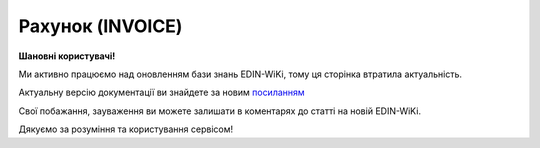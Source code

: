 ##########################################################################################################################
**Рахунок (INVOICE)**
##########################################################################################################################

**Шановні користувачі!**

Ми активно працюємо над оновленням бази знань EDIN-WiKi, тому ця сторінка втратила актуальність.

Актуальну версію документації ви знайдете за новим `посиланням <https://wiki-v2.edin.ua/books/xml-specifikaciyi-dokumentiv/page/raxunok-invoice>`__

Свої побажання, зауваження ви можете залишати в коментарях до статті на новій EDIN-WiKi.

Дякуємо за розуміння та користування сервісом!

.. сторінка перенесена на нову вікі

   .. epigraph::

   Рахунок (INVOICE) є повідомленням, в якому містяться дані по оплаті наданих послуг і товарів. В **Рахунку** обов'язково вказується ціна продукту без ПДВ; ставка ПДВ для кожної товарної позиції і підраховується сумарна вартість **Замовлення**.

   **XML:**

   .. code:: xml

   <?xml version="1.0" encoding="UTF-8"?>
   <INVOICE>
   <DOCUMENTNAME>380</DOCUMENTNAME>
   <NUMBER>11234</NUMBER>
   <DATE>2023-07-10</DATE>
   <INVOICETYPE>0</INVOICETYPE>
   <INVOICENUMBER>1213</INVOICENUMBER>
   <INVOICEDATE>2023-07-06</INVOICEDATE>
   <DELIVERYDATE>2023-07-06</DELIVERYDATE>
   <DELIVERYTIME>12:48</DELIVERYTIME>
   <CURRENCY>UAH</CURRENCY>
   <ORDERNUMBER>1213</ORDERNUMBER>
   <ORDERDATE>2023-07-06</ORDERDATE>
   <DELIVERYNOTENUMBER>1111</DELIVERYNOTENUMBER>
   <DELIVERYNOTEDATE>2023-07-10</DELIVERYNOTEDATE>
   <RECADVNUMBER>121212</RECADVNUMBER>
   <RECADVDATE>2023-07-05</RECADVDATE>
   <REFERENCEINVOICENUMBER>1111</REFERENCEINVOICENUMBER>
   <REFERENCEINVOICEDATE>2023-07-05</REFERENCEINVOICEDATE>
   <GOODSTOTALAMOUNT>1000.00</GOODSTOTALAMOUNT>
   <POSITIONSAMOUNT>10.00</POSITIONSAMOUNT>
   <VATSUM>200.00</VATSUM>
   <INVOICETOTALAMOUNT>1200.00</INVOICETOTALAMOUNT>
   <TAXABLEAMOUNT>1000.00</TAXABLEAMOUNT>
   <DISCOUNTAMOUNT>100</DISCOUNTAMOUNT>
   <CONDITIONSAMOUNT>110</CONDITIONSAMOUNT>
   <FREIGHTCHARGE>10</FREIGHTCHARGE>
   <PAYMENTORDERNUMBER>121213</PAYMENTORDERNUMBER>
   <FISCALNUMBER>304872104175</FISCALNUMBER>
   <REGISTRATIONNUMBER>30487219</REGISTRATIONNUMBER>
   <VATNUMBER>1244H39131319493</VATNUMBER>
   <CAMPAIGNNUMBER>55443</CAMPAIGNNUMBER>
   <MANAGER>Ярослав</MANAGER>
   <ACCOUNTING>Олена</ACCOUNTING>
   <CAMPAIGNNUMBERDATE>2023-07-06</CAMPAIGNNUMBERDATE>
   <VAT>20</VAT>
   <DOCUMENTSAFTERGOODSRECEIPT>0</DOCUMENTSAFTERGOODSRECEIPT>
   <DOCTYPE>0</DOCTYPE>
   <HEAD>
      <SUPPLIER>9864065732181</SUPPLIER>
      <SUPPLIERNAME>Постачальник</SUPPLIERNAME>
      <SUPPLIERADRESS>ПРОСПЕКТ ОЛЕКСАНДРА ПОЛЯ, будинок 42</SUPPLIERADRESS>
      <SUPPLIERCITY>Дніпро</SUPPLIERCITY>
      <SUPPLIERZIP>49000</SUPPLIERZIP>
      <BUYER>4820128010003</BUYER>
      <BUYERNAME>Мережа</BUYERNAME>
      <BUYERADRESS>ПРОСПЕКТ ОЛЕКСАНДРА ПОЛЯ, будинок 41</BUYERADRESS>
      <BUYERCITY>Дніпро</BUYERCITY>
      <BUYERZIP>49001</BUYERZIP>
      <BUYERKPP>30487219</BUYERKPP>
      <BUYERINN>304872104175</BUYERINN>
      <DELIVERYPLACE>4820128010003</DELIVERYPLACE>
      <DELIVERYTERMS>1</DELIVERYTERMS>
      <INVOICEPARTNER>4820128010003</INVOICEPARTNER>
      <FINALRECIPIENT>4820128010003</FINALRECIPIENT>
      <ORDERPARTNER>4820128010003</ORDERPARTNER>
      <CONSEGNOR>9864065732182</CONSEGNOR>
      <CONSEGNORNAME>Вантажовідправник1</CONSEGNORNAME>
      <CONSEGNORADRESS>Тестова адреса1</CONSEGNORADRESS>
      <CONSEGNORCITY>м.Дніпро</CONSEGNORCITY>
      <CONSEGNORZIP>492001</CONSEGNORZIP>
      <CONSIGNEE>4820128010003</CONSIGNEE>
      <CONSIGNEENAME>Вантажоодержувач1</CONSIGNEENAME>
      <CONSIGNEEADRESS>Тестова адреса2</CONSIGNEEADRESS>
      <CONSIGNEECITY>м.Київ</CONSIGNEECITY>
      <CONSIGNEEZIP>49001</CONSIGNEEZIP>
      <CONSIGNEEINN>04872104175</CONSIGNEEINN>
      <SENDER>4820128010003</SENDER>
      <RECIPIENT>9864065732182</RECIPIENT>
      <EDIINTERCHANGEID>11111</EDIINTERCHANGEID>
      <BANKNAME>ПриватБанк</BANKNAME>
      <BANKMFONUMBER>123463</BANKMFONUMBER>
      <BANKACCOUNT>Номер Р/р23131</BANKACCOUNT>
      <POSITION>
         <POSITIONNUMBER>1</POSITIONNUMBER>
         <PRODUCT>4820050000111</PRODUCT>
         <IDPRODUCER>57683929</IDPRODUCER>
         <PRODUCTIDSUPPLIER>585538169</PRODUCTIDSUPPLIER>
         <PRODUCTIDBUYER>244331123</PRODUCTIDBUYER>
         <INVOICEDQUANTITYBEFORE>10</INVOICEDQUANTITYBEFORE>
         <INVOICEDQUANTITYAFTER>11</INVOICEDQUANTITYAFTER>
         <BUYERPARTNUMBER>111866</BUYERPARTNUMBER>
         <PRODINN>1012444</PRODINN>
         <INVOICEDQUANTITY>10</INVOICEDQUANTITY>
         <QUANTITYOFCUINTU>10</QUANTITYOFCUINTU>
         <INVOICEUNIT>BH</INVOICEUNIT>
         <UNITPRICEBEFORE>100</UNITPRICEBEFORE>
         <UNITPRICEAFTER>110</UNITPRICEAFTER>
         <GROSSPRICEBEFORE>120.00</GROSSPRICEBEFORE>
         <GROSSPRICEAFTER>120.00</GROSSPRICEAFTER>
         <AMOUNTWITHVATBEFORE>1000.00</AMOUNTWITHVATBEFORE>
         <AMOUNTWITHVATAFTER>1100.00</AMOUNTWITHVATAFTER>
         <AMOUNTBEFORE>1000.00</AMOUNTBEFORE>
         <AMOUNTAFTER>1100.00</AMOUNTAFTER>
         <UNITPRICE>100</UNITPRICE>
         <ADVICEPRICE>100</ADVICEPRICE>
         <GROSSPRICE>120.00</GROSSPRICE>
         <GROSSAMOUNT>120.00</GROSSAMOUNT>
         <AMOUNTWITHVAT>1200.00</AMOUNTWITHVAT>
         <AMOUNT>1000.00</AMOUNT>
         <COUNTRYORIGIN>AZ</COUNTRYORIGIN>
         <CUSTOMSTARIFFNUMBER>123123224</CUSTOMSTARIFFNUMBER>
         <CUSTOMSTARIFFNUMBERDATE>2023-07-06</CUSTOMSTARIFFNUMBERDATE>
         <FOREIGNTRADECODE>1114553</FOREIGNTRADECODE>
         <DESCRIPTION>Тестовий товар 1</DESCRIPTION>
         <AMOUNTTYPE>203</AMOUNTTYPE>
         <TAX>
         <FUNCTION>5</FUNCTION>
         <TAXTYPECODE>VAT</TAXTYPECODE>
         <TAXRATE>20</TAXRATE>
         <TAXAMOUNT>200.00</TAXAMOUNT>
         <CATEGORY>S</CATEGORY>
         <PRODUCTIONCODE>12356624211</PRODUCTIONCODE>
         </TAX>
         <BOTTLING>
         <BOTTLINGNUMBER>12</BOTTLINGNUMBER>
         <BOTTLINGDATE>2023-07-06</BOTTLINGDATE>
         </BOTTLING>
      </POSITION>
   </HEAD>
   </INVOICE>

   .. role:: orange

   .. raw:: html

    <embed>
    <iframe src="https://docs.google.com/spreadsheets/d/e/2PACX-1vQxinOWh0XZPuImDPCyCo0wpZU89EAoEfEXkL-YFP0hoA5A27BfY5A35CZChtiddQ/pubhtml?gid=1593635642&single=true" width="1100" height="3100" frameborder="0" marginheight="0" marginwidth="0">Loading...</iframe>
    </embed>

   -------------------------

   .. [#] Під визначенням колонки **Тип поля** мається на увазі скорочене позначення:

   * M (mandatory) — обов'язкові до заповнення поля;
   * O (optional) — необов'язкові (опціональні) до заповнення поля.

   .. [#] елементи структури мають наступний вигляд:

   * параметрЗіЗначенням;
   * **об'єктЗПараметрами**;
   * :orange:`масивОб'єктів`;
   * жовтим фоном виділяються комірки, в яких відбувались останні зміни

.. data from table (remember to renew time to time)

.. raw:: html

   <!-- <div>I	INVOICE			Початок документа
   1	DOCUMENTNAME	М	Рядок (16)	Назва документа (380 - Рахунок)
   2	NUMBER	М	Рядок (16)	Номер рахунку
   3	DATE	М	Дата (РРРР-ММ-ДД)	Дата створення рахунку
   4	INVOICETYPE	М	Число (1)	Тип документа: 0-Оригінал, 1-Коригування
   5	INVOICENUMBER	М/-	Рядок (16)	Номер рахунку; поле обов’язкове до заповнення при INVOICETYPE=1 і не заповнюється при INVOICETYPE=0
   6	INVOICEDATE	М/-	Дата (РРРР-ММ-ДД)	Дата рахунку; поле обов’язкове до заповнення при INVOICETYPE=1 і не заповнюється при INVOICETYPE=0
   7	DELIVERYDATE	М	Дата (РРРР-ММ-ДД)	Дата поставки
   8	DELIVERYTIME	O	Час (год: хв)	Час поставки
   9	CURRENCY	М	Рядок (3)	Код валюти
   10	ORDERNUMBER	М	Рядок (50)	Номер замовлення
   11	ORDERDATE	М	Дата (РРРР-ММ-ДД)	Дата замовлення
   12	DELIVERYNOTENUMBER	М	Рядок (16)	Номер накладної
   13	DELIVERYNOTEDATE	М	Дата (РРРР-ММ-ДД)	Дата накладної
   14	RECADVNUMBER	O	Рядок (16)	Номер пов. про прийом
   15	RECADVDATE	O	Дата (РРРР-ММ-ДД)	Дата пов. про прийом
   16	REFERENCEINVOICENUMBER	O	Рядок (15)	Номер рахунку
   17	REFERENCEINVOICEDATE	O	Дата (РРРР-ММ-ДД)	Дата рахунку
   18	GOODSTOTALAMOUNT	М	Число десяткове	Всього без ПДВ
   19	POSITIONSAMOUNT	М	Число десяткове	Всього за позиціями
   20	VATSUM	М	Число десяткове	Сума ПДВ
   21	INVOICETOTALAMOUNT	М	Число десяткове	Сума за рахунком
   22	TAXABLEAMOUNT	М	Число десяткове	База оподаткування
   23	DISCOUNTAMOUNT	О	Число позитивне	Сума знижки
   24	CONDITIONSAMOUNT	О	Число позитивне	Узгоджена сума оплати
   25	FREIGHTCHARGE	О	Число позитивне	Плата за перевезення вантажу
   26	PAYMENTORDERNUMBER	О	Рядок (35)	Номер платіжно-розрахункового документа або зеленої марки
   27	FISCALNUMBER	О	Рядок (35)	ІПН
   28	REGISTRATIONNUMBER	О	Рядок (35)	ЄДРПОУ
   29	VATNUMBER	О	Рядок (16)	Номер свід. ПДВ
   30	CAMPAIGNNUMBER	О	Рядок (16)	Номер договору на поставку
   31	CAMPAIGNNUMBERDATE	O	Дата (РРРР-ММ-ДД)	Дата договору на поставку
   32	MANAGER	О	Рядок (35)	Ім’я менеджера
   33	ACCOUNTING	О	Рядок (35)	Ім’я головного бухгалтера
   34	VAT	М	Число позитивне	Ставка ПДВ,%
   35	DOCUMENTSAFTERGOODSRECEIPT			Момент подання документів на поставку, можливі значення: 0 - До початку поставки товару; 1 - Після поставки товару
   36	DOCTYPE	О	Рядок (1)	Тип документа: O - оригінал, R - заміна, D - видалення
   37	HEAD			Початок основного блоку
   37.1	SUPPLIER	М	Число (13)	GLN постачальника
   37.2	SUPPLIERNAME	O	Рядок (70)	Ім’я постачальника
   37.3	SUPPLIERADRESS	O	Рядок (70)	Адреса постачальника
   37.4	SUPPLIERCITY	O	Рядок (70)	Місто постачальника
   37.5	SUPPLIERZIP	O	Рядок (35)	Індекс постачальника
   37.6	BUYER	М	Число (13)	GLN покупця
   37.7	BUYERNAME	O	Рядок (35)	Ім’я покупця
   37.8	BUYERADRESS	O	Рядок (35)	Адреса покупця
   37.9	BUYERCITY	O	Рядок (35)	Місто покупця
   37.10	BUYERZIP	O	Число позитивне	Індекс покупця
   37.11	BUYERKPP	O	Рядок (12)	ЄДРПОУ покупця
   37.12	BUYERINN	O	Число позитивне	ІПН покупця
   37.13	DELIVERYPLACE	M	Число (13)	GLN місця доставки
   37.14	DELIVERYTERMS	О		Тип відвантаження; можливі значення: 1 - Самовивіз; 2 - Доставка постачальником
   37.15	CONSEGNOR	О	Число (13)	GLN вантажовідправника
   37.16	INVOICEPARTNER	O	Число (13)	GLN платника
   37.17	INVOICEPARTNERINN	O	Число позитивне	ІПН платника
   37.18	FINALRECIPIENT	O	Число (13)	GLN кінцевого консигнатора
   37.19	ORDERPARTNER	O	Число (13)	GLN замовника
   37.20	CONSEGNOR	О	Число (13)	GLN вантажовідправника
   37.21	CONSEGNORNAME	O	Рядок (35)	Ім’я вантажовідправника
   37.22	CONSEGNORADRESS	O	Рядок (35)	Адреса вантажовідправника
   37.23	CONSEGNORCITY	O	Рядок (35)	Місто вантажовідправника
   37.24	CONSEGNORZIP	O	Число позитивне	Індекс вантажовідправника
   37.25	CONSIGNEE	О	Число (13)	GLN вантажоодержувача
   37.26	CONSIGNEENAME	O	Рядок (35)	Ім’я вантажоодержувача
   37.27	CONSIGNEEADRESS	O	Рядок (35)	Адреса вантажоодержувача
   37.28	CONSIGNEECITY	O	Рядок (35)	Місто вантажоодержувача
   37.29	CONSIGNEEZIP	O	Число позитивне	Індекс вантажоодержувача
   37.30	CONSIGNEEINN	O	Число позитивне	ІПН вантажоодержувача
   37.31	SENDER	М	Число (13)	GLN відправника повідомлення
   37.32	RECIPIENT	М	Число (13)	GLN одержувача повідомлення
   37.33	EDIINTERCHANGEID	O	Рядок (70)	Номер транзакції
   37.34	BANKNAME	O	Рядок (70)	Найменування банку
   37.35	BANKMFONUMBER	О	Число (6)	МФО банку
   37.36	BANKACCOUNT		Рядок (35)	Номер р/р
   37.37	POSITION			Товарні позиції (початок блоку)
   37.37.1	POSITIONNUMBER	М	Число * 1, 100 +	Номер позиції.
   37.37.2	PRODUCT	М	Число (8, 10, 14)	Штрих-код продукту
   37.37.3	IDPRODUCER	О	Рядок (8)	Код виробника
   37.37.4	PRODUCTIDSUPPLIER	О	Рядок (16)	Артикул в БД постачальника
   37.37.5	PRODUCTIDBUYER	О	Рядок (16)	Артикул в БД покупця
   37.37.6	INVOICEDQUANTITYBEFORE	M/-	Число позитивне	Кількість в „Оригіналі“ (INVOICETYPE=0); поле обов’язкове до заповнення при INVOICETYPE=1 і не заповнюється при INVOICETYPE=0
   37.37.7	INVOICEDQUANTITYAFTER	M/-	Число позитивне	Кількість в „Коригуванні“ (INVOICETYPE=1); поле обов’язкове до заповнення при INVOICETYPE=1 і не заповнюється при INVOICETYPE=0
   37.37.8	BUYERPARTNUMBER	О	Рядок (16)	внутрішній системний номер артикулу в БД покупця
   37.37.9	PRODINN	O	Число позитивне	ІПН виробника/імпортера
   37.37.10	INVOICEDQUANTITY	М/-	Число позитивне	Кількість за рахунком; поле не заповнюється при INVOICETYPE=1
   37.37.11	QUANTITYOFCUINTU	O	Число позитивне	Кількість в упаковці
   37.37.12	INVOICEUNIT	O	Рядок (3)	Одиниці виміру
   37.37.13	UNITPRICEBEFORE	M/О	Число позитивне	Ціна без НДС в „Оригіналі“ (INVOICETYPE=0); поле обов’язкове до заповнення при INVOICETYPE=1
   37.37.14	UNITPRICEAFTER	M/О	Число позитивне	Ціна без НДС в „Коригуванні“ (INVOICETYPE=1); поле обов’язкове до заповнення при INVOICETYPE=1
   37.37.15	GROSSPRICEBEFORE	M/-	Число позитивне	Ціна з НДС в „Оригіналі“ (INVOICETYPE=0); поле обов’язкове до заповнення при INVOICETYPE=1 і не заповнюється при INVOICETYPE=0
   37.37.16	GROSSPRICEAFTER	M/-	Число позитивне	Ціна з НДС в „Коригуванні“ (INVOICETYPE=1); поле обов’язкове до заповнення при INVOICETYPE=1 і не заповнюється при INVOICETYPE=0
   37.37.17	AMOUNTWITHVATBEFORE	M/-	Число позитивне	Сума з НДС товару в „Оригіналі“ (INVOICETYPE=0); поле обов’язкове до заповнення при INVOICETYPE=1 і не заповнюється при INVOICETYPE=0
   37.37.18	AMOUNTWITHVATAFTER	M/-	Число позитивне	Сума з НДС товару в „Коригуванні“ (INVOICETYPE=1); поле обов’язкове до заповнення при INVOICETYPE=1 і не заповнюється при INVOICETYPE=0
   37.37.19	AMOUNTBEFORE	M/-	Число позитивне	Сума товару в „Оригіналі“ (INVOICETYPE=0); поле обов’язкове до заповнення при INVOICETYPE=1 і не заповнюється при INVOICETYPE=0
   37.37.20	AMOUNTAFTER	M/-	Число позитивне	Сума товару в „Коригуванні“ (INVOICETYPE=1); поле обов’язкове до заповнення при INVOICETYPE=1 і не заповнюється при INVOICETYPE=0
   37.37.21	UNITPRICE	М/-	Число десяткове	Ціна за одиницю (без ПДВ); поле не заповнюється при INVOICETYPE=1
   37.37.22	ADVICEPRICE	O	Число десяткове	Рекомендована ціна (державою)
   37.37.23	GROSSPRICE	O/-	Число десяткове	Ціна за одиницю з ПДВ; поле не заповнюється при INVOICETYPE=1
   37.37.24	GROSSAMOUNT	O	Число десяткове	Сума з ПДВ
   37.37.25	AMOUNT	М/-	Число десяткове	Сума товару (без ПДВ); поле не заповнюється при INVOICETYPE=1
   37.37.26	AMOUNTWITHVAT	O/-	Число десяткове	Сума товару (з ПДВ); поле не заповнюється при INVOICETYPE=1
   37.37.27	COUNTRYORIGIN	О	Рядок (2)	Країна виробник
   37.37.28	CUSTOMSTARIFFNUMBER	О	Рядок (35)	Номер державної митної декларації (ВМД)
   37.37.29	CUSTOMSTARIFFNUMBERDATE	О	Дата (РРРР-ММ-ДД)	Дата ВМД
   37.37.30	FOREIGNTRADECODE	О	Рядок (35)	Код товара по УКТВЕД11 (для України)
   37.37.31	DESCRIPTION	О	Рядок (70)	Опис продукту
   37.37.32	AMOUNTTYPE	М	Число (3)	Службове поле
   37.37.33.1	TAX.FUNCTION	М	Число (1)	Логістика. 5 - мито, 6 - грошовий збір, 7 - податок
   37.37.33.2	TAX.TAXTYPECODE	М	Рядок (3)	Логістика. Код податку (ПДВ)
   37.37.33.3	TAX.TAXRATE	М	Число (3)	Логістика. Ставка податку (ПДВ,%)
   37.37.33.4	TAX.TAXAMOUNT	М	Число десяткове	Логістика. ПДВ
   37.37.33.5	TAX.CATEGORY	М	Рядок (1)	Логістика. S - стандартна, А - змішана, Z - нульовий збір
   37.37.34	TAX.PRODUCTIONCODE	М/-	Рядок (16)	Логістика. Код алкогольної продукції
   37.37.35.1	BOTTLING.BOTTLINGNUMBER	М/-	Число (2)	Номер партії розливу
   37.37.35.2	BOTTLING.BOTTLINGDATE	М/-	Дата (РРРР-ММ-ДД)	Дата партії розливу
